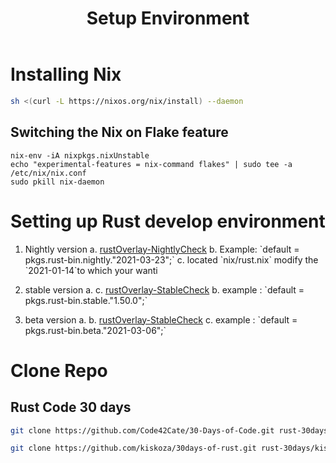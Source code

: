 #+TITLE: Setup Environment
* Installing Nix

#+begin_src sh
sh <(curl -L https://nixos.org/nix/install) --daemon
#+end_src

** Switching the Nix on Flake feature


#+begin_src elisp
nix-env -iA nixpkgs.nixUnstable
echo "experimental-features = nix-command flakes" | sudo tee -a /etc/nix/nix.conf
sudo pkill nix-daemon
#+end_src

* Setting up Rust develop environment
1. Nightly version
   a. [[https://github.com/oxalica/rust-overlay/tree/master/manifests/nightly/default.nix][rustOverlay-NightlyCheck]]
   b. Example: `default = pkgs.rust-bin.nightly."2021-03-23";`
   c. located `nix/rust.nix` modify the `2021-01-14`to which your wanti

2. stable version
   a. c. [[https://github.com/oxalica/rust-overlay/tree/master/manifests/stable/default.nix][rustOverlay-StableCheck]]
   b. example : `default = pkgs.rust-bin.stable."1.50.0";`

3. beta version
   a.
   b. [[https://github.com/oxalica/rust-overlay/tree/master/manifests/beta/default.nix][rustOverlay-StableCheck]]
   c. example : `default = pkgs.rust-bin.beta."2021-03-06";`

* Clone Repo

** Rust Code 30 days

#+begin_src sh :async t :exports both :results output
git clone https://github.com/Code42Cate/30-Days-of-Code.git rust-30days/code43-30days
#+end_src


#+begin_src sh :async t :exports both :results output
git clone https://github.com/kiskoza/30days-of-rust.git rust-30days/kiskoz-30days
#+end_src

#+RESULTS:

#+begin_src emacs-lisp :tangle yes

#+end_src
#+RESULTS:
